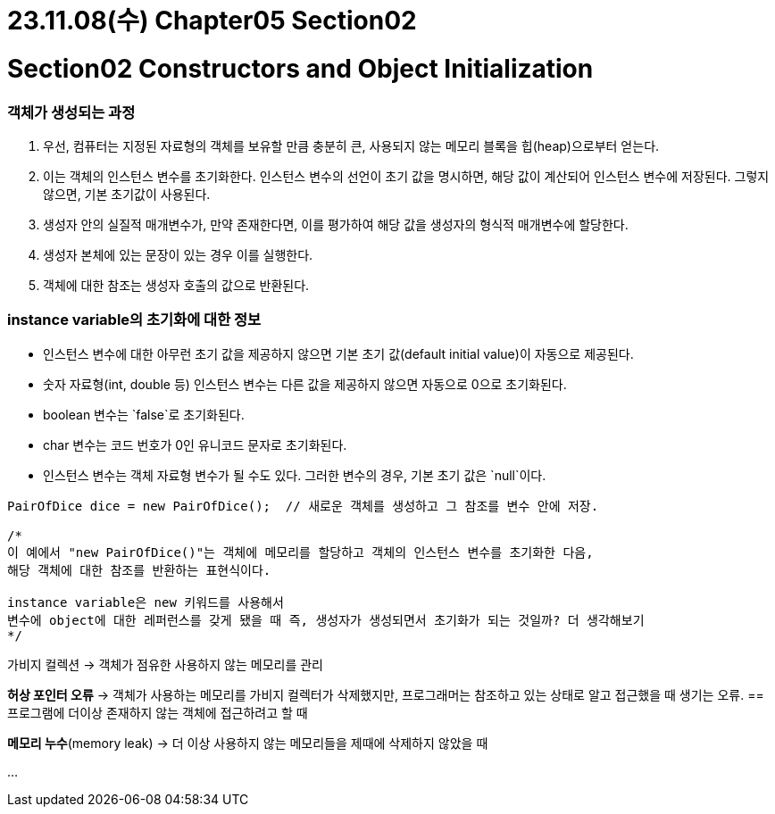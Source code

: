 # 23.11.08(수) Chapter05 Section02

# Section02 Constructors and Object Initialization

### 객체가 생성되는 과정

1. 우선, 컴퓨터는 지정된 자료형의 객체를 보유할 만큼 충분히 큰, 사용되지 않는 메모리 블록을 힙(heap)으로부터 얻는다.
2. 이는 객체의 인스턴스 변수를 초기화한다.
인스턴스 변수의 선언이 초기 값을 명시하면, 해당 값이 계산되어 인스턴스 변수에 저장된다.
그렇지 않으면, 기본 초기값이 사용된다.
3. 생성자 안의 실질적 매개변수가, 만약 존재한다면, 이를 평가하여 해당 값을 생성자의 형식적 매개변수에 할당한다.
4. 생성자 본체에 있는 문장이 있는 경우 이를 실행한다.
5. 객체에 대한 참조는 생성자 호출의 값으로 반환된다.

### instance variable의 초기화에 대한 정보

- 인스턴스 변수에 대한 아무런 초기 값을 제공하지 않으면 기본 초기 값(default initial value)이 자동으로 제공된다.
- 숫자 자료형(int, double 등) 인스턴스 변수는 다른 값을 제공하지 않으면 자동으로 0으로 초기화된다.
- boolean 변수는 `false`로 초기화된다.
- char 변수는 코드 번호가 0인 유니코드 문자로 초기화된다.
- 인스턴스 변수는 객체 자료형 변수가 될 수도 있다. 그러한 변수의 경우, 기본 초기 값은 `null`이다.

```java
PairOfDice dice = new PairOfDice();  // 새로운 객체를 생성하고 그 참조를 변수 안에 저장.

/*
이 예에서 "new PairOfDice()"는 객체에 메모리를 할당하고 객체의 인스턴스 변수를 초기화한 다음,
해당 객체에 대한 참조를 반환하는 표현식이다.

instance variable은 new 키워드를 사용해서
변수에 object에 대한 레퍼런스를 갖게 됐을 때 즉, 생성자가 생성되면서 초기화가 되는 것일까? 더 생각해보기
*/
```

가비지 컬렉션 → 객체가 점유한 사용하지 않는 메모리를 관리

**허상 포인터 오류** → 객체가 사용하는 메모리를 가비지 컬렉터가 삭제했지만, 프로그래머는 참조하고 있는 상태로 알고 접근했을 때 생기는 오류.
== 프로그램에 더이상 존재하지 않는 객체에 접근하려고 할 때

**메모리 누수**(memory leak) → 더 이상 사용하지 않는 메모리들을 제때에 삭제하지 않았을 때

…